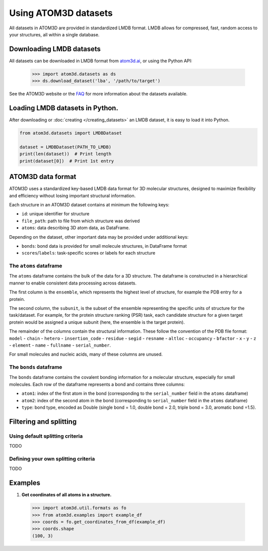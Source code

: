 Using ATOM3D datasets
=====================

All datasets in ATOM3D are provided in standardized LMDB format. LMDB allows for compressed, fast, random access to your structures, all within a single database. 

Downloading LMDB datasets
*********************

All datasets can be downloaded in LMDB format from `atom3d.ai <atom3d.ai>`_, or using the Python API:
     
     .. code:: pycon
   
        >>> import atom3d.datasets as ds
        >>> ds.download_dataset('lba', '/path/to/target')

See the ATOM3D website or the `FAQ <datasets target>`_ for more information about the datasets available.

Loading LMDB datasets in Python.
********************************

After downloading or :doc:`creating </creating_datasets>` an LMDB dataset, it is easy to load it into Python.

.. code:: python

    from atom3d.datasets import LMDBDataset

    dataset = LMDBDataset(PATH_TO_LMDB)
    print(len(dataset))  # Print length
    print(dataset[0])  # Print 1st entry

ATOM3D data format
***********************

ATOM3D uses a standardized key-based LMDB data format for 3D molecular structures, designed to maximize flexibility and efficiency without losing important structural information.

Each structure in an ATOM3D dataset contains at minimum the following keys:

* ``id``: unique identifier for structure
* ``file_path``: path to file from which structure was derived
* ``atoms``: data describing 3D atom data, as DataFrame.

Depending on the dataset, other important data may be provided under additional keys:

* ``bonds``: bond data is provided for small molecule structures, in DataFrame format
* ``scores``/``labels``: task-specific scores or labels for each structure

The ``atoms`` dataframe
-----------------------

The ``atoms`` dataframe contains the bulk of the data for a 3D structure. The dataframe is constructed in a hierarchical manner to enable consistent data processing across datasets.

The first column is the ``ensemble``, which represents the highest level of structure, for example the PDB entry for a protein. 

The second column, the ``subunit``, is the subset of the ensemble representing the specific units of structure for the task/dataset. For example, for the protein structure ranking (PSR) task, each candidate structure for a given target protein would be assigned a unique subunit (here, the ensemble is the target protein).

The remainder of the columns contain the structural information. 
These follow the convention of the PDB file format: ``model`` - ``chain`` - ``hetero`` - ``insertion_code`` - ``residue`` - ``segid`` - ``resname`` - ``altloc`` - ``occupancy`` - ``bfactor`` - ``x`` - ``y`` - ``z`` - ``element`` - ``name`` - ``fullname`` - ``serial_number``.

For small molecules and nucleic acids, many of these columns are unused.

The ``bonds`` dataframe
-----------------------

The ``bonds`` dataframe contains the covalent bonding information for a molecular structure, especially for small molecules.
Each row of the dataframe represents a bond and contains three columns:

* ``atom1``: index of the first atom in the bond (corresponding to the ``serial_number`` field in the ``atoms`` dataframe)
* ``atom2``: index of the second atom in the bond (corresponding to ``serial_number`` field in the ``atoms`` dataframe)
* ``type``: bond type, encoded as Double (single bond = 1.0, double bond = 2.0, triple bond = 3.0, aromatic bond =1.5).

Filtering and splitting
***********************

Using default splitting criteria
--------------------------------

TODO

Defining your own splitting criteria
------------------------------------

TODO

Examples
********

#. **Get coordinates of all atoms in a structure.**

  .. code:: pycon

  >>> import atom3d.util.formats as fo
  >>> from atom3d.examples import example_df
  >>> coords = fo.get_coordinates_from_df(example_df)
  >>> coords.shape
  (100, 3)